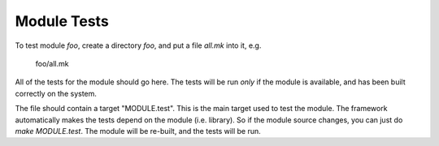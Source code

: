 Module Tests
------------

To test module `foo`, create a directory `foo`, and put a file `all.mk` into it, e.g.

    foo/all.mk

All of the tests for the module should go here.  The tests will be run
*only* if the module is available, and has been built correctly on the system.

The file should contain a target "MODULE.test".  This is the main
target used to test the module.  The framework automatically makes the
tests depend on the module (i.e. library).  So if the module source
changes, you can just do `make MODULE.test`.  The module will be
re-built, and the tests will be run.
